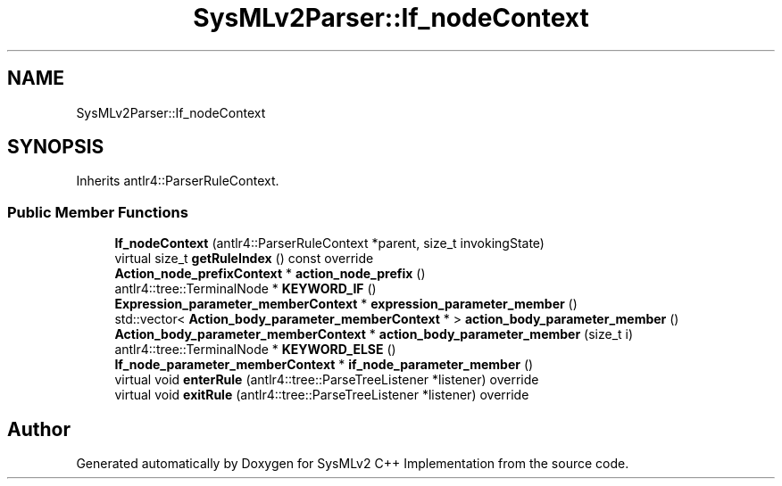 .TH "SysMLv2Parser::If_nodeContext" 3 "Version 1.0 Beta 2" "SysMLv2 C++ Implementation" \" -*- nroff -*-
.ad l
.nh
.SH NAME
SysMLv2Parser::If_nodeContext
.SH SYNOPSIS
.br
.PP
.PP
Inherits antlr4::ParserRuleContext\&.
.SS "Public Member Functions"

.in +1c
.ti -1c
.RI "\fBIf_nodeContext\fP (antlr4::ParserRuleContext *parent, size_t invokingState)"
.br
.ti -1c
.RI "virtual size_t \fBgetRuleIndex\fP () const override"
.br
.ti -1c
.RI "\fBAction_node_prefixContext\fP * \fBaction_node_prefix\fP ()"
.br
.ti -1c
.RI "antlr4::tree::TerminalNode * \fBKEYWORD_IF\fP ()"
.br
.ti -1c
.RI "\fBExpression_parameter_memberContext\fP * \fBexpression_parameter_member\fP ()"
.br
.ti -1c
.RI "std::vector< \fBAction_body_parameter_memberContext\fP * > \fBaction_body_parameter_member\fP ()"
.br
.ti -1c
.RI "\fBAction_body_parameter_memberContext\fP * \fBaction_body_parameter_member\fP (size_t i)"
.br
.ti -1c
.RI "antlr4::tree::TerminalNode * \fBKEYWORD_ELSE\fP ()"
.br
.ti -1c
.RI "\fBIf_node_parameter_memberContext\fP * \fBif_node_parameter_member\fP ()"
.br
.ti -1c
.RI "virtual void \fBenterRule\fP (antlr4::tree::ParseTreeListener *listener) override"
.br
.ti -1c
.RI "virtual void \fBexitRule\fP (antlr4::tree::ParseTreeListener *listener) override"
.br
.in -1c

.SH "Author"
.PP 
Generated automatically by Doxygen for SysMLv2 C++ Implementation from the source code\&.
